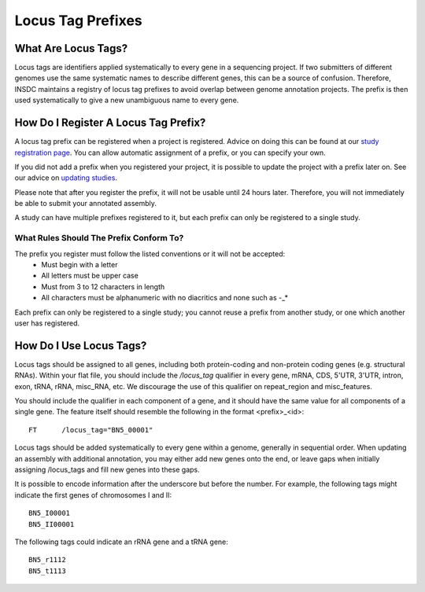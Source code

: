 ==================
Locus Tag Prefixes
==================


What Are Locus Tags?
====================

Locus tags are identifiers applied systematically to every gene in a sequencing project.
If two submitters of different genomes use the same systematic names to describe different genes, this can be a source
of confusion.
Therefore, INSDC maintains a registry of locus tag prefixes to avoid overlap between genome annotation projects.
The prefix is then used systematically to give a new unambiguous name to every gene.


How Do I Register A Locus Tag Prefix?
=====================================

A locus tag prefix can be registered when a project is registered.
Advice on doing this can be found at our `study registration page <../submit/study/interactive.html>`_.
You can allow automatic assignment of a prefix, or you can specify your own.

If you did not add a prefix when you registered your project, it is possible to update the project with a prefix later
on.
See our advice on `updating studies <../update/metadata/interactive.html>`_.

Please note that after you register the prefix, it will not be usable until 24 hours later.
Therefore, you will not immediately be able to submit your annotated assembly.

A study can have multiple prefixes registered to it, but each prefix can only be registered to a single study.


What Rules Should The Prefix Conform To?
----------------------------------------

The prefix you register must follow the listed conventions or it will not be accepted:
 - Must begin with a letter
 - All letters must be upper case
 - Must from 3 to 12 characters in length
 - All characters must be alphanumeric with no diacritics and none such as -_*

Each prefix can only be registered to a single study; you cannot reuse a prefix from another study, or one which another
user has registered.

How Do I Use Locus Tags?
========================

Locus tags should be assigned to all genes, including both protein-coding and non-protein coding genes (e.g. structural
RNAs).
Within your flat file, you should include the `/locus_tag` qualifier in every gene, mRNA, CDS, 5'UTR, 3'UTR, intron,
exon, tRNA, rRNA, misc_RNA, etc.
We discourage the use of this qualifier on repeat_region and misc_features.

You should include the qualifier in each component of a gene, and it should have the same value for all components of a
single gene.
The feature itself should resemble the following in the format <prefix>_<id>:

::

    FT      /locus_tag="BN5_00001"

Locus tags should be added systematically to every gene within a genome, generally in sequential order.
When updating an assembly with additional annotation, you may either add new genes onto the end, or leave gaps when
initially assigning /locus_tags and fill new genes into these gaps.

It is possible to encode information after the underscore but before the number.
For example, the following tags might indicate the first genes of chromosomes I and II:

::

    BN5_I00001
    BN5_II00001

The following tags could indicate an rRNA gene and a tRNA gene:

::

    BN5_r1112
    BN5_t1113

